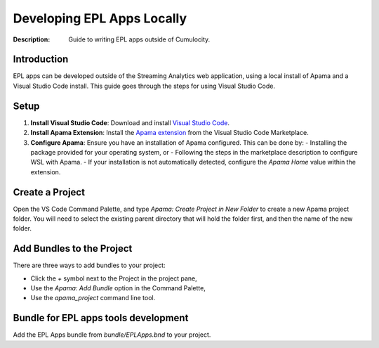 =====================================================
Developing EPL Apps Locally
=====================================================
:Description: Guide to writing EPL apps outside of Cumulocity.

Introduction
--------------
EPL apps can be developed outside of the Streaming Analytics web application, using a local install of Apama and a Visual Studio Code install. This guide goes through the steps for using Visual Studio Code.

Setup
-----

1. **Install Visual Studio Code**: Download and install `Visual Studio Code <https://code.visualstudio.com/>`_.
2. **Install Apama Extension**: Install the `Apama extension <https://marketplace.visualstudio.com/items?itemName=ApamaCommunity.apama-extensions>`_ from the Visual Studio Code Marketplace.
3. **Configure Apama**: Ensure you have an installation of Apama configured. This can be done by:
   - Installing the package provided for your operating system, or
   - Following the steps in the marketplace description to configure WSL with Apama.
   - If your installation is not automatically detected, configure the `Apama Home` value within the extension.

Create a Project
----------------
Open the VS Code Command Palette, and type `Apama: Create Project in New Folder` to create a new Apama project folder. You will need to select the existing parent directory that will hold the folder first, and then the name of the new folder.

Add Bundles to the Project
--------------------------
There are three ways to add bundles to your project:

- Click the `+` symbol next to the Project in the project pane,
- Use the `Apama: Add Bundle` option in the Command Palette,
- Use the `apama_project` command line tool.

Bundle for EPL apps tools development
-----------------------------------------
Add the EPL Apps bundle from `bundle/EPLApps.bnd` to your project.
